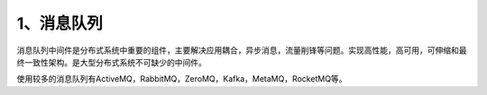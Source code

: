 ===========
1、消息队列
===========

消息队列中间件是分布式系统中重要的组件，主要解决应用耦合，异步消息，流量削锋等问题。实现高性能，高可用，可伸缩和最终一致性架构。是大型分布式系统不可缺少的中间件。

使用较多的消息队列有ActiveMQ，RabbitMQ，ZeroMQ，Kafka，MetaMQ，RocketMQ等。
